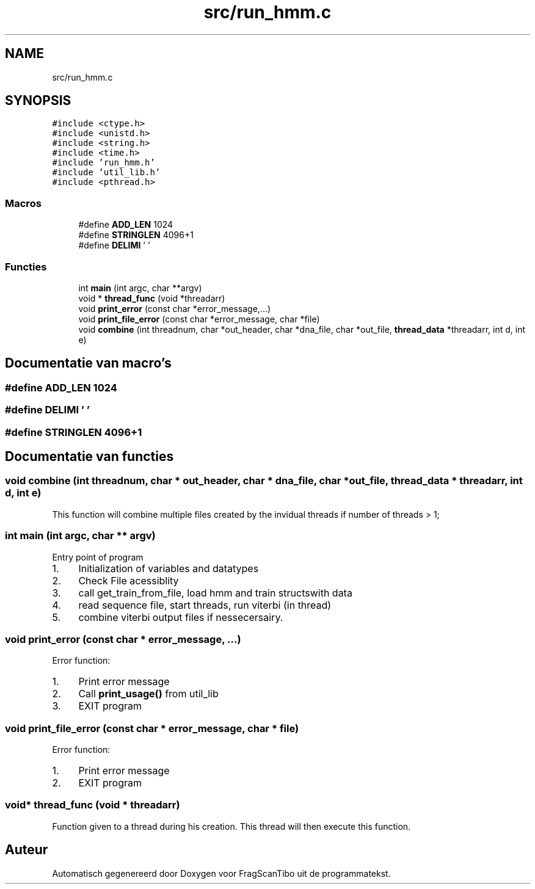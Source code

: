 .TH "src/run_hmm.c" 3 "Wo 17 Jun 2020" "Version 0.1" "FragScanTibo" \" -*- nroff -*-
.ad l
.nh
.SH NAME
src/run_hmm.c
.SH SYNOPSIS
.br
.PP
\fC#include <ctype\&.h>\fP
.br
\fC#include <unistd\&.h>\fP
.br
\fC#include <string\&.h>\fP
.br
\fC#include <time\&.h>\fP
.br
\fC#include 'run_hmm\&.h'\fP
.br
\fC#include 'util_lib\&.h'\fP
.br
\fC#include <pthread\&.h>\fP
.br

.SS "Macros"

.in +1c
.ti -1c
.RI "#define \fBADD_LEN\fP   1024"
.br
.ti -1c
.RI "#define \fBSTRINGLEN\fP   4096+1"
.br
.ti -1c
.RI "#define \fBDELIMI\fP   ' '"
.br
.in -1c
.SS "Functies"

.in +1c
.ti -1c
.RI "int \fBmain\fP (int argc, char **argv)"
.br
.ti -1c
.RI "void * \fBthread_func\fP (void *threadarr)"
.br
.ti -1c
.RI "void \fBprint_error\fP (const char *error_message,\&.\&.\&.)"
.br
.ti -1c
.RI "void \fBprint_file_error\fP (const char *error_message, char *file)"
.br
.ti -1c
.RI "void \fBcombine\fP (int threadnum, char *out_header, char *dna_file, char *out_file, \fBthread_data\fP *threadarr, int d, int e)"
.br
.in -1c
.SH "Documentatie van macro's"
.PP 
.SS "#define ADD_LEN   1024"

.SS "#define DELIMI   ' '"

.SS "#define STRINGLEN   4096+1"

.SH "Documentatie van functies"
.PP 
.SS "void combine (int threadnum, char * out_header, char * dna_file, char * out_file, \fBthread_data\fP * threadarr, int d, int e)"
This function will combine multiple files created by the invidual threads if number of threads > 1; 
.SS "int main (int argc, char ** argv)"
Entry point of program
.IP "1." 4
Initialization of variables and datatypes
.IP "2." 4
Check File acessiblity
.IP "3." 4
call get_train_from_file, load hmm and train structswith data
.IP "4." 4
read sequence file, start threads, run viterbi (in thread)
.IP "5." 4
combine viterbi output files if nessecersairy\&. 
.PP

.SS "void print_error (const char * error_message,  \&.\&.\&.)"
Error function:
.IP "1." 4
Print error message
.IP "2." 4
Call \fBprint_usage()\fP from util_lib
.IP "3." 4
EXIT program 
.PP

.SS "void print_file_error (const char * error_message, char * file)"
Error function:
.IP "1." 4
Print error message
.IP "2." 4
EXIT program 
.PP

.SS "void* thread_func (void * threadarr)"
Function given to a thread during his creation\&. This thread will then execute this function\&. 
.SH "Auteur"
.PP 
Automatisch gegenereerd door Doxygen voor FragScanTibo uit de programmatekst\&.
